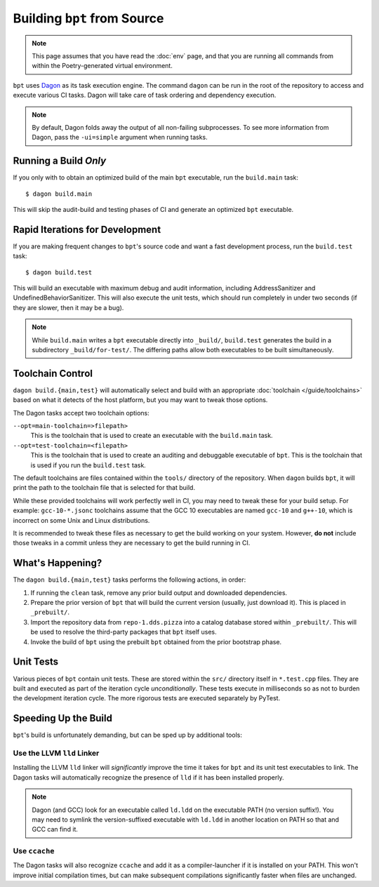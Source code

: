 Building ``bpt`` from Source
############################

.. note::
  This page assumes that you have read the :doc:`env` page, and that you are
  running all commands from within the Poetry-generated virtual environment.

.. _Dagon: https://github.com/vector-of-bool/dagon

``bpt`` uses `Dagon`_ as its task execution engine. The command ``dagon`` can be
run in the root of the repository to access and execute various CI tasks. Dagon
will take care of task ordering and dependency execution.

.. note::

  By default, Dagon folds away the output of all non-failing subprocesses. To
  see more information from Dagon, pass the ``-ui=simple`` argument when running
  tasks.


Running a Build *Only*
**********************

If you only with to obtain an optimized build of the main ``bpt`` executable,
run the ``build.main`` task::

  $ dagon build.main

This will skip the audit-build and testing phases of CI and generate an
optimized ``bpt`` executable.


Rapid Iterations for Development
********************************

If you are making frequent changes to ``bpt``'s source code and want a fast
development process, run the ``build.test`` task::

  $ dagon build.test

This will build an executable with maximum debug and audit information,
including AddressSanitizer and UndefinedBehaviorSanitizer. This will also
execute the unit tests, which should run completely in under two seconds (if
they are slower, then it may be a bug).

.. note::
  While ``build.main`` writes a ``bpt`` executable directly into ``_build/``,
  ``build.test`` generates the build in a subdirectory ``_build/for-test/``.
  The differing paths allow both executables to be built simultaneously.


Toolchain Control
*****************

``dagon build.{main,test}`` will automatically select and build with an
appropriate :doc:`toolchain </guide/toolchains>` based on what it detects of the
host platform, but you may want to tweak those options.

The Dagon tasks accept two toolchain options:

``--opt=main-toolchain=>filepath>``
  This is the toolchain that is used to create an executable with the
  ``build.main`` task.

``--opt=test-toolchain=<filepath>``
  This is the toolchain that is used to create an auditing and debuggable
  executable of ``bpt``. This is the toolchain that is used if you run the
  ``build.test`` task.

The default toolchains are files contained within the ``tools/`` directory of
the repository. When ``dagon`` builds ``bpt``, it will print the path to the
toolchain file that is selected for that build.

While these provided toolchains will work perfectly well in CI, you may need to
tweak these for your build setup. For example: ``gcc-10-*.jsonc`` toolchains
assume that the GCC 10 executables are named ``gcc-10`` and ``g++-10``, which is
incorrect on some Unix and Linux distributions.

It is recommended to tweak these files as necessary to get the build working on
your system. However, **do not** include those tweaks in a commit unless they
are necessary to get the build running in CI.


What's Happening?
*****************

The ``dagon build.{main,test}`` tasks performs the following actions, in order:

#. If running the ``clean`` task, remove any prior build output and downloaded
   dependencies.
#. Prepare the prior version of ``bpt`` that will build the current version
   (usually, just download it). This is placed in ``_prebuilt/``.
#. Import the repository data from ``repo-1.dds.pizza`` into a catalog database
   stored within ``_prebuilt/``. This will be used to resolve the third-party packages that ``bpt`` itself uses.
#. Invoke the build of ``bpt`` using the prebuilt ``bpt`` obtained from the
   prior bootstrap phase.


Unit Tests
**********

Various pieces of ``bpt`` contain unit tests. These are stored within the
``src/`` directory itself in ``*.test.cpp`` files. They are built and executed
as part of the iteration cycle *unconditionally*. These tests execute in
milliseconds so as not to burden the development iteration cycle. The more
rigorous tests are executed separately by PyTest.


Speeding Up the Build
*********************

``bpt``'s build is unfortunately demanding, but can be sped up by additional
tools:


Use the LLVM ``lld`` Linker
===========================

Installing the LLVM ``lld`` linker will *significantly* improve the time it
takes for ``bpt`` and its unit test executables to link. The Dagon tasks will
automatically recognize the presence of ``lld`` if it has been installed
properly.

.. note::
  Dagon (and GCC) look for an executable called ``ld.ldd`` on the executable
  PATH (no version suffix!). You may need to symlink the version-suffixed
  executable with ``ld.ldd`` in another location on PATH so that and GCC can
  find it.


Use ``ccache``
==============

The Dagon tasks will also recognize ``ccache`` and add it as a compiler-launcher
if it is installed on your PATH. This won't improve initial compilation times,
but can make subsequent compilations significantly faster when files are
unchanged.
